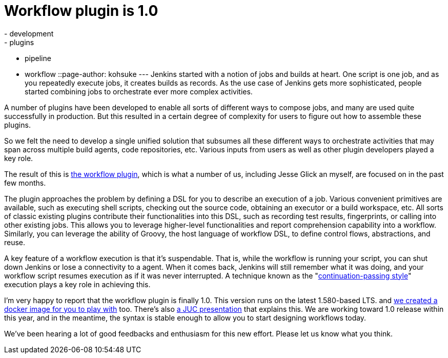 = Workflow plugin is 1.0
:nodeid: 516
:created: 1417594188
:tags:
  - development
  - plugins
  - pipeline
  - workflow
::page-author: kohsuke
---
Jenkins started with a notion of jobs and builds at heart. One script is one job, and as you repeatedly execute jobs, it creates builds as records. As the use case of Jenkins gets more sophisticated, people started combining jobs to orchestrate ever more complex activities.

A number of plugins have been developed to enable all sorts of different ways to compose jobs, and many are used quite successfully in production. But this resulted in a certain degree of complexity for users to figure out how to assemble these plugins.

So we felt the need to develop a single unified solution that subsumes all these different ways to orchestrate activities that may span across multiple build agents, code repositories, etc. Various inputs from users as well as other plugin developers played a key role.

The result of this is https://github.com/jenkinsci/workflow-plugin[the workflow plugin], which is what a number of us, including Jesse Glick an myself, are focused on in the past few months.

The plugin approaches the problem by defining a DSL for you to describe an execution of a job. Various convenient primitives are available, such as executing shell scripts, checking out the source code, obtaining an executor or a build workspace, etc. All sorts of classic existing plugins contribute their functionalities into this DSL, such as recording test results, fingerprints, or calling into other existing jobs. This allows you to leverage higher-level functionalities and report comprehension capability into a workflow. Similarly, you can leverage the ability of Groovy, the host language of workflow DSL, to define control flows, abstractions, and reuse.

A key feature of a workflow execution is that it's suspendable. That is, while the workflow is running your script, you can shut down Jenkins or lose a connectivity to a agent. When it comes back, Jenkins will still remember what it was doing, and your workflow script resumes execution as if it was never interrupted. A technique known as the "https://en.wikipedia.org/wiki/Continuation-passing_style[continuation-passing style]" execution plays a key role in achieving this.

I'm very happy to report that the workflow plugin is finally 1.0. This version runs on the latest 1.580-based LTS. and https://github.com/jenkinsci/workflow-aggregator-plugin/tree/master/demo[we created a docker image for you to play with] too. There's also https://www.cloudbees.com/event/topic/workflow-jenkins-0[a JUC presentation] that explains this. We are working toward 1.0 release within this year, and in the meantime, the syntax is stable enough to allow you to start designing workflows today.

We've been hearing a lot of good feedbacks and enthusiasm for this new effort. Please let us know what you think.
